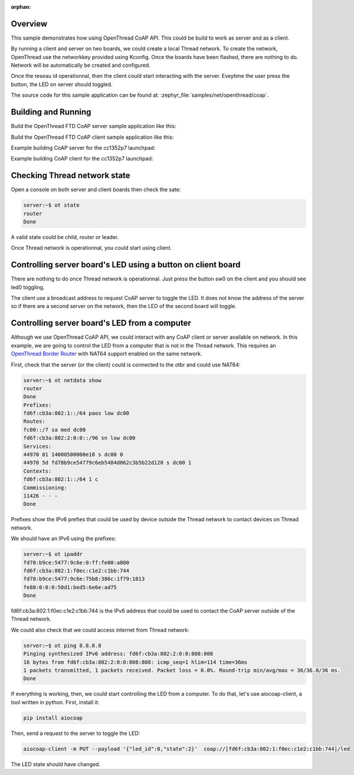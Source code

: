 :orphan:

.. zephyr:code-sample:: coap
   :name: OpenThread CoAP client and server application
   :relevant-api: openthread

   Build a Full Thread Device (FTD) CoAP server and client.

Overview
********

This sample demonstrates how using OpenThread CoAP API.
This could be build to work as server and as a client.

By running a client and server on two boards, we could create a local Thread
network.
To create the network, OpenThread use the networkkey provided using Kconfig.
Once the boards have been flashed, there are nothing to do. Network will be
automatically be created and configured.

Once the reseau id operationnal, then the client could start interacting with
the server.
Eveytime the user press the button, the LED on server should toggled.

The source code for this sample application can be found at:
:zephyr_file:`samples/net/openthread/coap`.

Building and Running
********************

Build the OpenThread FTD CoAP server sample application like this:

.. zephyr-app-commands::
   :zephyr-app: samples/net/openthread/coap
   :board: <board to use>
   :west-args: -T sample.net.openthread.ftd.coap.server
   :goals: build
   :compact:

Build the OpenThread FTD CoAP client sample application like this:

.. zephyr-app-commands::
   :zephyr-app: samples/net/openthread/coap
   :board: <board to use>
   :west-args: -T sample.net.openthread.ftd.coap.client
   :goals: build
   :compact:

Example building CoAP server for the cc1352p7 launchpad:

.. zephyr-app-commands::
   :zephyr-app: samples/net/openthread/coap
   :host-os: unix
   :board: cc1352p7_lp
   :west-args: -T sample.net.openthread.ftd.coap.server
   :goals: build flash
   :compact:

Example building CoAP client for the cc1352p7 launchpad:

.. zephyr-app-commands::
   :zephyr-app: samples/net/openthread/coap
   :host-os: unix
   :board: cc1352p7_lp
   :west-args: -T sample.net.openthread.ftd.coap.client
   :goals: build flash
   :compact:

Checking Thread network state
*****************************

Open a console on both server and client boards then check the sate:

.. code-block::

   server:~$ ot state
   router
   Done

A valid state could be child, router or leader.

Once Thread network is operationnal, you could start using client.

Controlling server board's LED using a button on client board
*************************************************************

There are nothing to do once Thread network is operationnal.
Just press the button sw0 on the client and you should see led0 toggling.

The client use a broadcast address to request CoAP server to toggle the LED.
It does not know the address of the server so if there are a second server
on the network, then the LED of the second board will toggle.

Controlling server board's LED from a computer
**********************************************

Although we use OpenThread CoAP API, we could interact with any CoAP client
or server available on network. In this example, we are going to control the
LED from a computer that is not in the Thread network.
This requires an `OpenThread Border Router`_ with NAT64 support enabled on the same network.

First, check that the server (or the client) could is connected to the otbr and
could use NAT64:

.. code-block::

   server:~$ ot netdata show
   router
   Done
   Prefixes:
   fd6f:cb3a:802:1::/64 paos low dc00
   Routes:
   fc00::/7 sa med dc00
   fd6f:cb3a:802:2:0:0::/96 sn low dc00
   Services:
   44970 01 14000500000e10 s dc00 0
   44970 5d fd78b9ce54779c6eb5484d062c3b5b22d120 s dc00 1
   Contexts:
   fd6f:cb3a:802:1::/64 1 c
   Commissioning:
   11426 - - -
   Done

Prefixes show the IPv6 prefies that could be used by device outside the
Thread network to contact devices on Thread network.

We should have an IPv6 using the prefixes:

.. code-block::

   server:~$ ot ipaddr
   fd78:b9ce:5477:9c6e:0:ff:fe00:a800
   fd6f:cb3a:802:1:f0ec:c1e2:c1bb:744
   fd78:b9ce:5477:9c6e:75b8:386c:1f79:1013
   fe80:0:0:0:50d1:bed5:6e6e:ad75
   Done

fd6f:cb3a:802:1:f0ec:c1e2:c1bb:744 is the IPv6 address that could be used
to contact the CoAP server outside of the Thread network.

We could also check that we could access internet from Thread network:

.. code-block::

   server:~$ ot ping 8.8.8.8
   Pinging synthesized IPv6 address: fd6f:cb3a:802:2:0:0:808:808
   16 bytes from fd6f:cb3a:802:2:0:0:808:808: icmp_seq=1 hlim=114 time=36ms
   1 packets transmitted, 1 packets received. Packet loss = 0.0%. Round-trip min/avg/max = 36/36.0/36 ms.
   Done

If everything is working, then, we could start controlling the LED from a computer.
To do that, let's use aiocoap-client, a tool written in python.
First, install it:

.. code-block::

   pip install aiocoap


Then, send a request to the server to toggle the LED:

.. code-block::

    aiocoap-client -m PUT --payload '{"led_id":0,"state":2}'  coap://[fd6f:cb3a:802:1:f0ec:c1e2:c1bb:744]/led

The LED state should have changed.


.. _OpenThread Border Router: https://openthread.io/codelabs/openthread-border-router-nat64?hl=fr#1